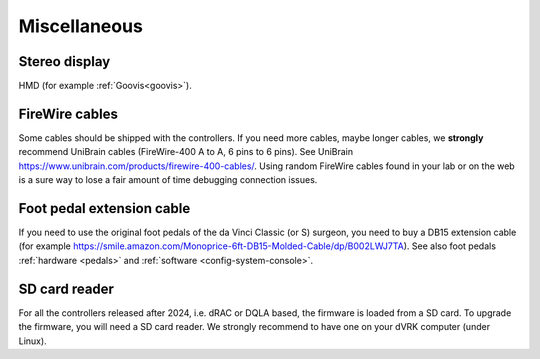 .. _user-misc:

Miscellaneous
#############


Stereo display
**************

HMD (for example :ref:`Goovis<goovis>`).

FireWire cables
***************

Some cables should be shipped with the controllers. If you need more
cables, maybe longer cables, we **strongly** recommend UniBrain cables
(FireWire-400 A to A, 6 pins to 6 pins). See UniBrain
https://www.unibrain.com/products/firewire-400-cables/.  Using random
FireWire cables found in your lab or on the web is a sure way to lose
a fair amount of time debugging connection issues.

Foot pedal extension cable
**************************

If you need to use the original foot pedals of the da Vinci Classic
(or S) surgeon, you need to buy a DB15 extension cable (for example
https://smile.amazon.com/Monoprice-6ft-DB15-Molded-Cable/dp/B002LWJ7TA).
See also foot pedals :ref:`hardware <pedals>` and :ref:`software
<config-system-console>`.

SD card reader
**************

For all the controllers released after 2024, i.e. dRAC or DQLA based,
the firmware is loaded from a SD card.  To upgrade the firmware, you
will need a SD card reader. We strongly recommend to have one on your
dVRK computer (under Linux).
